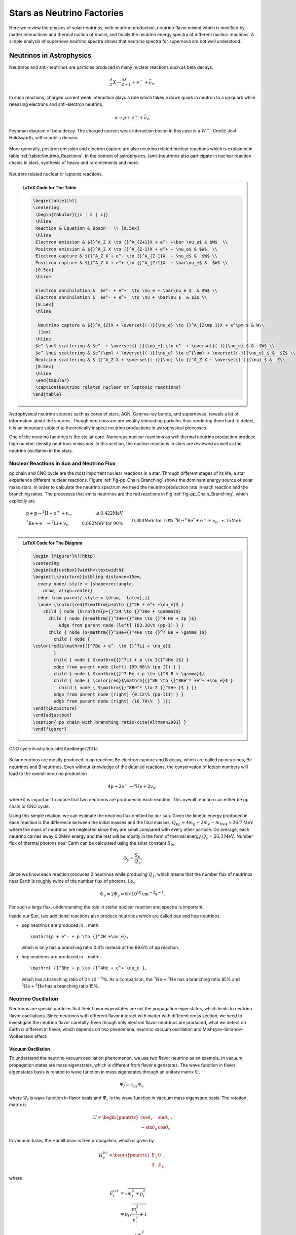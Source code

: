 Stars as Neutrino Factories
=======================================



Here we review the physics of solar neutrinos, with neutrino production, neutrino flavor mixing which is modified by matter interactions and thermal motion of nuclei, and finally the neutrino energy spectra of different nuclear reactions. A simple analysis of supernova neutrino spectra shows that neutrino spectra for supernova are not well understood.




Neutrinos in Astrophysics
-------------------------------


Neutrinos and anti-neutrinos are particles produced in many nuclear reactions such as beta decays,

.. math::
   {}^A_Z X \to {}_{Z+1}^AX + e^- +\bar \nu_e .


In such reactions, charged current weak interaction plays a role which takes a down quark in neutron to a up quark while releasing electrons and anti-electron neutrino,

.. math::
   n\to p + e^- + \bar \nu_e .


.. _fig-Beta_Negative_Decay:

.. figure:: assets/stars-as-neutrino-factories/Beta_Negative_Decay.png
   :align: center

   Feynman diagram of beta decay. The charged current weak interaction boson in this case is a :math:`W^-`. Credit: Joel Holdsworth, within public domain.



More generally, positron emission and electron capture are also neutrino related nuclear reactions which is explained in table :ref:`table:Neutrino_Reactions`. In the context of astrophysics, (anti-)neutrinos also participate in nuclear reaction chains in stars, synthesis of heavy and rare elements and more.


.. _table-Neutrino_Reactions:

.. figure:: assets/stars-as-neutrino-factories/neutrino-related-reactions.png
   :align: center

   Neutrino related nuclear or leptonic reactions.


.. admonition:: LaTeX Code for The Table
   :class: toggle

   .. code:: tex

      \begin{table}[ht]
      \centering
       \begin{tabular}{|c | c | c|}
       \hline
       Reaction & Equation & Boson   \\ [0.5ex]
       \hline
       Electron emission & ${}^A_Z X \to {}^A_{Z+1}X + e^- +\bar \nu_e$ & $W$  \\
       Positron emission & ${}^A_Z X \to {}^A_{Z-1}X + e^+ + \nu_e$ & $W$  \\
       Electron capture & ${}^A_Z X + e^- \to {}^A_{Z-1}X  + \nu_e$ &  $W$ \\
       Positron capture & ${}^A_Z X + e^+ \to {}^A_{Z+1}X  + \bar\nu_e$ &  $W$ \\
       [0.5ex]
       \hline

       Electron annihilation &  $e^- + e^+  \to \nu_e + \bar\nu_e $  & $W$ \\
       Electron annihilation &  $e^- + e^+  \to \nu + \bar\nu $  & $Z$ \\
       [0.5ex]
       \hline

        Neutrino capture & ${}^A_{Z}X + \overset{(-)}{\nu_e} \to {}^A_{Z\mp 1}X + e^\pm $ & W\\
        [1ex]
       \hline
       $e^-\nu$ scattering & $e^- + \overset{(-)}{\nu_e} \to e^- + \overset{(-)}{\nu_e} $ &  $W$ \\
       $e^-\nu$ scattering & $e^{\pm} + \overset{(-)}{\nu_e} \to e^{\pm} + \overset{(-)}{\nu_e} $ &  $Z$ \\
       Neutrino scattering & $ {}^A_Z X + \overset{(-)}{\nu} \to {}^A_Z X + \overset{(-)}{\nu} $ &  Z\\
       [0.5ex]
       \hline
       \end{tabular}
       \caption{Neutrino related nuclear or leptonic reactions}
      \end{table}


Astrophysical neutrino sources such as cores of stars, AGN, Gamma-ray bursts, and supernovae, reveals a lot of information about the sources. Though neutrinos are are weakly interacting particles thus rendering them hard to detect, it is an important subject to theoretically inspect neutrino productions in astrophysical processes.

One of the neutrino factories is the stellar core. Numerous nuclear reactions as well thermal neutrino production produce high number density neutrinos emissions. In this section, the nuclear reactions in stars are reviewed as well as the neutrino oscillation in the stars.



Nuclear Reactions in Sun and Neutrino Flux
~~~~~~~~~~~~~~~~~~~~~~~~~~~~~~~~~~~~~~~~~~~~~

pp chain and CNO cycle are the most important nuclear reactions in a star. Through different stages of its life, a star experience different nuclear reactions. Figure :ref:`fig-pp_Chain_Branching` shows the dominant energy source of solar mass stars. In order to calculate the neutrino spectrum we need the neutrino production rate in each reaction and the branching ratios. The processes that emits neutrinos are the red reactions in Fig :ref:`fig-pp_Chain_Branching`, which explicitly are

.. math::
   \begin{align}
   &\mathrm{p+p\to {}^2H + e^+ +\nu_e},  & \mathrm{\leq 0.422MeV}\\
   &\mathrm{{}^7Be + e^- \to {}^7Li + \nu_e} , &\text{0.862MeV for 90\%}\\
   &&\qquad \text{0.384MeV for 10\%} \\
   &\mathrm{{}^8B \to {}^8Be^* +e^+ +\nu_e},  & \mathrm{\leq 15 MeV}
   \end{align}


.. _fig-pp_Chain_Branching:

.. figure:: assets/stars-as-neutrino-factories/pp-chain-branching.png
   :align: center

    pp chain with branching ratio1


.. admonition:: LaTeX Code for The Diagram
   :class: toggle

   .. code:: tex

      \begin {figure*}%[!hbtp]
      \centering
      \begin{adjustbox}{width=\textwidth}
      \begin{tikzpicture}[sibling distance=15em,
        every node/.style = {shape=rectangle,
          draw, align=center}
        edge from parent/.style = {draw, -latex},]]
        \node {\color{red}$\mathrm{p+p\to {}^2H + e^+ +\nu_e}$ }
          child { node {$\mathrm{p+{}^2H \to {}^3He + \gamma}$}
            child { node {$\mathrm{{}^3He+{}^3He \to {}^4 He + 2p }$}
                edge from parent node [left] {83.30\% (pp-I) } }
            child { node {$\mathrm{{}^3He+{}^4He \to {}^7 Be + \gamma }$}
              child { node {
      \color{red}$\mathrm{{}^7Be + e^- \to {}^7Li + \nu_e}$
              }
              child { node { $\mathrm{{}^7Li + p \to 2{}^4He }$} }
              edge from parent node [left] {99.88\% (pp-II) } }
              child { node { $\mathrm{{}^7 Be + p \to {}^8 B + \gamma}$}
              child { node { \color{red}$\mathrm{{}^8B \to {}^8Be^* +e^+ +\nu_e}$ }
      		child { node { $\mathrm{{}^8Be^* \to 2 {}^4He }$ } }}
              edge from parent node [right] {0.12\% (pp-III) } }
              edge from parent node [right] {16.70\%  } }};
      \end{tikzpicture}
      \end{adjustbox}
      \caption{ pp chain with branching ratio\cite{Altmann2001} }
      \end{figure*}



.. _fig-cno_cycle:

.. figure:: assets/stars-as-neutrino-factories/cno_cycle.png
   :align: center

   CNO cycle illustration.\cite{Adelberger2011a


Solar neutrinos are mostly produced in pp reaction, Be electron capture and B decay, which are called pp neutrinos, Be neutrinos and B neutrinos. Even without knowledge of the detailed reactions, the conservation of lepton numbers will lead to the overall neutrino production

.. math::
   \mathrm{4p+2e^- \to {}^4He + 2\nu_e },


where it is important to notice that two neutrinos are produced in each reaction. This overall reaction can either be pp chain or CNO cycle.

Using this simple relation, we can estimate the neutrino flux emitted by our sun. Given the kinetic energy produced in each reaction is the difference between the initial masses and the final masses, :math:`Q_{pp}=4m_p+2m_e-m_{He4}=26.7\mathrm{MeV}` where the mass of neutrinos are neglected since they are small compared with every other particle. On average, each neutrino carries away 0.2MeV energy and the rest will be mostly in the form of thermal energy :math:`Q_\gamma=26.3\mathrm{MeV}`. Number flux of thermal photons near Earth can be calculated using the solar constant :math:`S_0`,

.. math::
   \Phi_\gamma = \frac{S_0}{Q_\gamma}.


Since we know each reaction produces 2 neutrinos while producing :math:`Q_\gamma`, which means that the number flux of neutrinos near Earth is roughly twice of the number flux of photons, i.e.,

.. math::
   \Phi_\nu = 2 \Phi_\gamma \approx 6\times 10^{10} \mathrm{cm^{-2}s^{-1}}.



For such a large flux, understanding the role in stellar nuclear reaction and spectra is important.

Inside our Sun, two additional reactions also produce neutrinos which are called pep and hep neutrinos.


* pep neutrinos are produced in
  .. math::
     \mathrm{p + e^- + p \to {}^2H +\nu_e},

  which is only has a branching ratio 0.4\% instead of the 99.6\% of pp reaction.
* hep neutrinos are produced in
  .. math::
     \mathrm{ {}^3He + p \to {}^4He + e^+ \nu_e },

  which has a branching ratio of :math:`2\times 10^{-5}\%`. As a comparison, the :math:`\mathrm{{}^3He + {}^3He}` has a branching ratio 85% and :math:`\mathrm{{}^3He + {}^4He}` has a branching ratio 15%.



Neutrino Oscillation
~~~~~~~~~~~~~~~~~~~~~~~~~~~~~~


Neutrinos are special particles that their flavor eigenstates are not the propagation eigenstates, which leads to neutrino flavor oscillations. Since neutrinos with different flavor interact with matter with different cross section, we need to investigate the neutrino flavor carefully. Even though only electron flavor neutrinos are produced, what we detect on Earth is different in flavor, which depends on two phenomena, neutrino vacuum oscillation and Mikheyev–Smirnov–Wolfenstein effect.

Vacuum Oscillation
`````````````````````````````````

To understand the neutrino vacuum oscillation phenomenon, we use two flavor neutrino as an example. In vacuum, propagation states are mass eigenstates, which is different from flavor eigenstates. The wave function in flavor eigenstates basis is related to wave function in mass eigenstates through an unitary matrix :math:`\mathbf U`,

.. math::
   \Psi_f = \mathbb{U}_{\alpha i}\Psi_{v},


where :math:`\Psi_f` is wave function in flavor basis and :math:`\Psi_v` is the wave function in vacuum mass eigenstate basis. The rotation matrix is

.. math::
   U = \begin{pmatrix} \cos\theta_v & \sin \theta_v \\ -\sin \theta_v & \cos \theta_v \end{pmatrix}.


In vacuum basis, the Hamiltonian is free propagation, which is given by

.. math::
   H_v^{(v)} = \begin{pmatrix} E_1 & 0 \\
   0 & E_2
   \end{pmatrix},


where

.. math::
   E_i^{(v)} & = \sqrt{m_i^2 + p_i^2 } \\
   & = p_i \sqrt{\frac{m_i^2}{p_i^2} + 1} \\
   & \approx p_i + \frac{1}{2} \frac{m_i^2}{p_i}.


We assume the neutrinos have almost the same momentum, which is true since their mass is small, i.e., :math:`p_i \approx E`. To first order, the Hamiltonian becomes

.. math::
   H_v^{(v)} &= \frac{1}{2E} \begin{pmatrix}
   m_1^2 & 0 \\
   0 & m_2^2
   \end{pmatrix} + p \mathbb{I}\\
   & =  \frac{1}{4E} \begin{pmatrix}
   m_1^2 - m_2^2 & 0 \\
   0 & m_2^2 - m_1^2
   \end{pmatrix} \\
   &\phantom{=}+ \frac{m_2^2 + m_1^2}{4E} \begin{pmatrix}
   1 & 0 \\
   0 & 1
   \end{pmatrix} + \mathbf{I},


where the identity matrices only give us an overall phase so we drop them. With the definition that :math:`\Delta m^2 = m_2^2 - m_1^2` The vacuum Hamiltonian in vacuum basis is simplify

.. math::
   H_v^{(v)} =  \frac{\Delta m^2}{4E} \begin{pmatrix}
   -1 & 0 \\
   0 & 1
   \end{pmatrix},


which leads to the simple solution for the wave function in vacuum basis

.. math::
   \Psi_v(t)^{(v)} = \begin{pmatrix}
   c_1(0) e^{i\Delta m^2 t } \\
   c_2(0) e^{ -i\Delta m^2 t }
   \end{pmatrix},

where the initial condition is

.. math::
   \Psi_v(0)^{(v)} = \begin{pmatrix}
   c_1(0) \\
   c_2(0)
   \end{pmatrix}.


In flavor basis, the wave function at anytime is

.. math::
   \Psi_f(t) &= \mathbf{U}\Psi_v(t) \\
   & = \begin{pmatrix} \cos\theta_v & \sin \theta_v \\ -\sin \theta_v & \cos \theta_v \end{pmatrix} \begin{pmatrix} c_1(0) e^{i\Delta m^2 t } \\
   c_2(0) e^{ -i\Delta m^2 t }    \end{pmatrix} .


As seen in the nuclear reactions in the solar core, electron neutrinos are most abundant flavor. Initial condition is assumed to be electron flavor in the calculation which leads to the survival probability of electron flavor

.. math::
   P(\nu_e,t) = \Psi_f(0)^\dagger \Psi_f(t) = 1-\sin^2(2\theta_v)\sin^2\left( \frac{\Delta m^2 t}{4E} \right).


Since neutrinos travel with velocity approximately the speed of light, we use :math:`L = t` where L is the distance travelled. The survival probability is

.. math::
   P(\nu_e,L) =  1-\sin^2(2\theta_v)\sin^2\left( \frac{\Delta m^2 L}{4E} \right).



The important parameter is the oscillation length of the neutrino flavor conversion. Here we have the oscillation frequency :math:`\omega = \frac{\Delta m^2}{2E}`.


.. todo::

   Need a figure about the oscillation lengh here.



Mikheyev - Smirnov - Wolfenstein Effect
```````````````````````````````````````````````

The nature of neutrino oscillation means that flavor conversion occurs as long as their propagation eigenstates are not flavor eigenstates. We expect neutrino propagation eigenstates in matter are different from flavor states in general.\cite{wolf78} Using the fact that neutral current interactions between different flavor neutrinos and matter is independent of flavor, we only include the charged current, which will produce a effective potential for electron flavor. In flavor basis, the effective potential is

.. math::
   V=\frac{\sqrt{2}G_F n_e}{2} \sigma_3,


where :math:`G_F` is Fermi constant, :math:`n_e` is number density of electrons. We also removed the identity in this matrix since it doesn't change our survival probability. The Hamiltonian with matter effect is the combination of vacuum oscillation and matter effect, which is, in flavor basis, explicitly,

.. math::
   H_m = \frac{ \Delta m^2 }{2E}\frac{1}{2}\begin{pmatrix} -\cos 2\theta_v & \sin 2 \theta_v \\ \sin 2\theta_v & \cos 2\theta_v  \end{pmatrix} + \frac{\sqrt{2}G_F n_e}{2} \sigma_3,


where we used the result of flavor basis vacuum oscillation Hamiltonian

.. math::
   H_v^{(f)}& = \mathbf{U} H_v^{(v)}\mathbf{U^\dagger} \\
   &= \frac{ \Delta m^2 }{2E}\frac{1}{2}\begin{pmatrix} -\cos 2\theta_v & \sin 2 \theta_v \\ \sin 2\theta_v & \cos 2\theta_v  \end{pmatrix}.


Applying Pauli matrices and :math:`\lambda = \frac{\sqrt{2}G_F n_e}{2}` to this total Hamiltonian, it is rewritten as

.. math::
   H_m = \left(\frac{\lambda}{2} -\frac{ \omega }{2} \cos 2\theta_v \right) \boldsymbol{\sigma}_3  + \frac{ \omega }{2} \sin 2\theta_v \boldsymbol{\sigma}_1.


Due to the off-diagonal terms in the Hamiltonian, the system will experience oscillations in flavor. A resonance, i.e., maximum mixing, dominates the system when the diagonal terms becomes zero,

.. math::
   \frac{\lambda}{2} -\frac{ \omega }{2} \cos 2\theta_v  = 0,


which gives us the MSW resonance condition.

The importance of matter effect to our understanding of solar neutrinos is that it modifies the oscillation, which depends on the matter profile. For a solar mass star, we have almost adiabatic evolution of the neutrinos, which means that the instantaneous eigenstates and eigenvectors of Hamiltonian is good enough for the time dependent Schrodinger equation.


For simplicity, we define the vacuum frequency and the hatted quantities

.. math::
   \omega &= \frac{\Delta m^2}{2E} \\
   \hat\lambda & = \frac{\lambda}{\omega}.


The eigenstates, derived by diagonalizing the Hamiltonian, are

.. math::
   E_1 &= \frac{\omega}{2}\sqrt{ \hat\lambda +1 -  2\hat\lambda \cos 2\theta_v }\\
   E_2 &= -\frac{\omega}{2}\sqrt{ \hat\lambda +1 -  2\hat\lambda \cos 2\theta_v }.



.. _fig-mswEnergyLevels:

.. figure:: assets/stars-as-neutrino-factories/mswEnergyLevels.jpg
   :align: center

   The two energy levels in matter effect. The energy has unit :math:`\omega/2` while the potential has unit :math:`\omega`.



Figure :ref:`fig-mswEnergyLevels` shows the two energy levels. For very high matter density, which interact with electron neutrinos more through charged current, electron flavor is composed almost with heavy propagation eigenstate. However, as the matter density becomes lower, the heavy propagation state will be gradually transformed to the other flavors since electron flavor in vacuum is composed mostly the light mass state. The resonance, which is the closest point of energy levels, happens at density :math:`n_e = 2\omega \cos(2\theta_v)/\sqrt{2}G_F` which depends on :math:`\omega = \Delta m^2/2E`. Neutrinos with different energies have different resonance, which will significantly reshape the neutrino spectra for different flavors. More explicitly, the conversion of flavor is shown in
Figure :ref:`fig-msw_and_density` which is taken from Smirnov. [Smirnov2003]_ Since we are discussion adiabatic evolution, the probability of each energy eigenstates doesn't change, as the boxes of each energy eigenstates shown in Figure :ref:`fig-msw_and_density` doesn't change in size. The extreme dense case shows that matter converts a lot of electron flavor to muon flavor.



.. _fig-msw_and_density:

.. figure:: assets/stars-as-neutrino-factories/msw_and_density.png
   :align: center

   Flavor mixing of large vacuum mixing angle from a dense region to vacuum. :math:`n_e^R` is the resonance density. Yellow bar is the resonance point. In each panel, the upper color bar is for heavier eigen-energy while the lower color bar is for the lower eigen-energy. The first panel is the case of neutrino production in a region that has much larger density than resonance density. Neutrinos are produced as electron flavor in the dense region. Through adiabatic MSW effect, the flavor converts mostly the other. The other two panels shows the case of lower matter density. Figure taken from Smirnov 2003.




In summary, even though only electron flavor neutrinos are produced in the core of a solar mass star, the neutrino flavor conversion to the other flavors is enhanced by matter interaction, in addition to the vacuum oscillation. However, the actual neutrino flavor conversion is much more complicated than just MSW effect and almost impossible to calculate without knowing the very exact matter profile of the Sun even with the time-dependent small perturbations to the density. As an approximation, MSW transition is good enough for the solar neutrinos.\cite{Lopes2013a} In the case of the sun, the flavor conversion is calculated by Ilídio Lopes and shown in Figure :ref:`fig-solar_neutrino_flavor_conversion`.\cite{Lopes2013}


.. _fig-solar_neutrino_flavor_conversion:

.. figure:: assets/stars-as-neutrino-factories/solar_neutrino_flavor_conversion.png
   :align: center

   Neutrino flavor conversion of the Sun. Color meaning refer to Figure :ref:`fig-solar_neutrino_spectra_flavor_conversion`.\cite{Lopes2013}





Solar Neutrino Spectrum
-------------------------


The simplest model for the total neutrino flux generated due to solar nuclear reaction is simple linear superposition of solar neutrino flux from each reactions, since solar neutrinos are not dense enough to have a significant self-interaction. For the total neutrino flux F,

.. math::
   F(E) = \sum_i F_\alpha (E),


where :math:`{}_{\alpha}` stands for flavor and E is the energy of neutrinos. To generate the final solar neutrino spectra, the neutrino energy for each reaction should be examined.


Neutrino Spectrum with Thermal and Relativistic Modifications
---------------------------------------------------------------------------------

For each reaction, the spectral shape of solar neutrinos are mostly spectrum inferred from lab experiments, with modifications of thermal motion and slight modifications from relativistic effect.\cite{Bahcall1991}

In the lab experiments, we only have low energy nuclei and less dens environment, while in the solar core, the temperature is high and the density is large. The first question to ask is whether the neutrino production is modified by a thermal equilibrium environment or it is too fast that no equilibrium can not be maintained by the electromagnetic scattering. The answer is that the neutrino production is in equilibrium which ensures the equilibrium statistics of the neutrino spectra.\cite{Bahcall1991} The two quantities that is related to this problem is the characteristic time of neutrino production and the characteristic electromagnetic scattering. The time scale of electromagnetic scattering is \cite{Bahcall1991}

.. math::
   \tau_{EM} \sim 10^{-12} \mathrm{s} \left( \frac{E}{20\mathrm{keV}} \right)^{3/2}\left( \frac{150 \mathrm{g \cdot cm^{-3}} }{\rho} \right),


where E is the energy of ions which is in a bath of p plasma and :math:`\rho` is the density of plasma. For the sun, this is of order :math:`10^{-12}\mathrm{s}`. Meanwhile, the time scale of neutrino production :math:`\tau_{\nu}` is shown in table :ref:`tab-neutrino_production_characteristic_time`.

.. _tab-neutrino_production_characteristic_time:

.. figure:: assets/stars-as-neutrino-factories/neutrino_production_characteristic_time.png
   :align: center

   Neutrino production characteristic time. Reproduced from J. N. Bahcall, “Shapes of solar-neutrino spectra: Unconventional tests of the standard electroweak model,” (1991).

.. admonition:: LaTeX Code for The Table
   :class: toggle

   .. code:: tex

      \begin{table}[ht]
      \centering
      \begin{tabular}{|c|c|}
      \hline
       Nuclear Reaction &  $\tau_{\nu}$ \\
       \hline
      pp  & $10^{10}$ years \\
      $\mathrm{ {}^7Be }$ & $10^{12}$ years \\
      $\mathrm{ {}^8B }$ & $1$ second \\
      $\mathrm{ {}^{13}N }$ & $10^3$ seconds \\
      $\mathrm{ {}^{15}O }$ & $10^2$ seconds \\
      $\mathrm{ {}^{17}F }$ & $10^2$ seconds\\
      \hline
      \end{tabular}
      \caption{Neutrino production characteristic time.}
      \end{table}

This huge difference between :math:`\tau_{EM}` and :math:`\tau_{neutrino}` keeps the thermal equilibrium of the ions that produces neutrinos.

Therefore we consider the neutrino spectra of all the reactions with thermal motions of the nuclei in a thermal bath. John Bahcall explained thermal corrections to neutrino spectra of beta decay using a simple argument that\cite{Bahcall1991}

.. math::
   F(q) dq = \int F_{lab}(q') dq' f(v_z) dv_z,


where :math:`v_z` is the velocity that causes the spectrum redshift, i.e., recoil velocity, and the integral should be over :math:`v_z` not :math:`q'`. :math:`F_{lab}` is the spectrum in lab experiments. :math:`f(v_z)` is the corrections due to thermal motion of the nuclei. The relation between :math:`dq` and :math:`dq'` is set up using relativistic velocity transformation

.. math::
   dq' = ( 1+ v_z ) dq.


The final result for the spectrum is

.. math::
   F(q) = \int_{-\infty}^{v_m} d v_z (1+v_z) F_{lab}f(v_z).


The upper limit of the integral is given by the cut off of momentum :math:`q'_m`,

.. math::
   v_m = 1 - \frac{q}{q'_m},


where :math:`q'_m:math:` is given by the Q values of the nuclear reactions. The maximum momentum is limited by the energy released in the reaction.

Since the core temperature is not high enough to make the heavy nuclei relativistic, we expand the spectrum using Taylor expansion and keep only first order,

.. math::
   F(q) = F_{lab}(q) (1 + \int_{\infty}^{v_m} f(v_z) dv_z).


Thus the correction depends on the energy of neutrinos. The correction only plays a role when the energy of neutrino is close to endpoint energy of the beta decay. The energy of the neutrinos will be blue-shifted beyond the beta decay spectrum endpoint in lab experiments. However, the correction is as small as :math:`10^{-6}` of the lab spectrum in the case of solar core.\cite{Bahcall1991}

The other correction is due to the gravitational redshift. Combining the thermal correction and gravitational redshift, we get the neutrino spectrum that should be observed on the Earth. As an example, John Bahcall calculated the pp reaction spectrum, which is given in Figure :ref:`fig-bahcall_pp_nu_spectrum`.

.. _fig-bahcall_pp_nu_spectrum:

.. figure:: assets/stars-as-neutrino-factories/bahcall_pp_nu_spectrum.png
   :align: center

   Comparison of pp reaction neutrino spectrum in the lab experiments and predicted solar spectrum.\cite{Bahcall1991} The correction is very small. The picture for this phenomenon is that the endpoint energy is the nuclear reaction energy released plus the thermal energy.



Solar Neutrino Spectra
~~~~~~~~~~~~~~~~~~~~~~~~~


This overall spectra are the summation of neutrinos produced at different radius where the temperature and density are different. One of them is the fact that nuclear reactions happen at different rates when the temperature changes. Adelberger et al calculated the stellar energy contribution of pp chain and CN cycle at different temperatures.\cite{Adelberger2011a}

.. _fig-pp_chain_vs_cno:

.. figure:: assets/stars-as-neutrino-factories/pp_chain_vs_cno.png
   :align: center

   The contribution to the luminosity by pp chain and CNO cycle as a function of temperature.\cite{Adelberger2011a} The black dot is at the solar core temperature. :math:`L_{\odot}` is solar luminosity. In high mass stars where the temperature is high, CN cycle is the dominant source of energy. Thus for a large mass star we expect the neutrinos from CNO cycle would have a larger flux with respect to neutrinos from pp chain.


Standard solar model produces a complete set of neutrino spectra from different reactions, which is shown in Figure :ref:`fig-solar_neutrino_spectra_flavor_conversion`. The total neutrino spectrum we expect from the sun is the superposition of all the neutrino spectra from different reactions. From Figure :ref:`fig-pp_chain_vs_cno` we expect the pp chain neutrino flux is $2\sim 3$ orders of magnitude larger than CNO cycle neutrino flux, which is checked in Figure :ref:`fig-solar_neutrino_spectra_flavor_conversion`. Meanwhile, another interesting question to look into is the neutrino production at different radius. Since nuclear reaction rates depend on temperature and density, neutrino flux generated at different radius inside the Sun is very different. A calculation done by Ilídio Lopes shows that most neutrinos are produced at 0.05 radius of the Sun, which is in Figure :ref:`fig-solar_neutrino_production_radius`.\cite{Lopes2013}






.. _fig-solar_neutrino_spectra_flavor_conversion:

.. figure:: assets/stars-as-neutrino-factories/solar_neutrino_spectra_flavor_conversion.jpg
   :align: center

   Solar neutrino spectra with flavor conversion. Solid lines are spectra without flavor conversion while the dashed lines are spectra with flavor conversion. The difference comes from the neutrino mixing. Figure taken from Ilidio Lopes.\cite{Lopes2013,Lopes2013a} The neutrino flavor conversion is calculated using MSW transition.





.. _fig-solar_neutrino_production_radius:

.. figure:: assets/stars-as-neutrino-factories/solar_neutrino_production_radius.png
   :align: center

   Solar neutrino flux at different radius. Color meaning refer to Figure :ref:`fig-solar_neutrino_spectra_flavor_conversion`.





Supernova Neutrinos and Conclusion
---------------------------------------------


The solar neutrino spectra is not very different from lab experiments since solar neutrino flux is not high enough to interact with solar medium significantly. However, in a supernova explosion, :math:`10^{58}` neutrinos are released from the proto-neutron star, which is of radius :math:`10\mathrm{km}`, in a few seconds. The huge number density of neutrinos and large density of matter have a huge effect on the neutrino spectra, especially for different flavors since matter has a huge effect on flavor conversion as we have already seen in MSW effect. The matter effect will be much more than MSW since the violent matter motion. In addition, neutrino neutrino interaction will be efficient because of the high neutrino number density.

Apart from the emission of neutrinos from nuclear reactions of electron capture and positron emission in the solar interior, supernova environment also gives rise to Bremsstrahlung pair neutrino production, electron-positron neutrino pair production, which brings all three flavors and also anti-neutrinos into the spectra. However, even the with the presence of intensive interaction between neutrinos and the leptons and hadrons, which thermalize the neutrinos in the supernova core, the neutrino spectrum escaping from the supernova core is not completely Fermi-Dirac spectrum. Nonetheless, it is possible to parametrize it using nominal Fermi-Dirac distribution,\cite{ysuzuki2004}

.. math::
   f(E)\propto \frac{E^2}{1+\exp ( E/kT - \mu )}.


However, numerical results show that there is a deviation from this Fermi-Dirac distribution.\cite{Totani1998,Keil2003} Keil Mathias and Georg Raffelt showed that it is good enough to approximate the neutrino spectrum from supernova in Monte Carlo simulations using the so called "alpha fit",

.. math::
   f(E)\propto E^\alpha \exp\left( -(\alpha+1)\frac{E}{\langle E\rangle} \right),


where :math:`\langle E\rangle` is the average energy, or the first moment of energy. The values from Monte Carlo simulations falls into the range :math:`\alpha = 2.5\sim 5`, which clearly shows the spectra are pinched as explained in Figure :ref:`fig-neutrino_spectra_sn_simulations`. Detection of deviation from nominal Fermi-Dirac distribution will show evidence of core-collapse information.

.. _fig-neutrino_spectra_sn_simulations:

.. figure:: assets/stars-as-neutrino-factories/neutrino_spectra_sn_simulations.png
   :align: center

   Alpha fit and nominal Fermi-Dirac fit comparison. The top panel is alpha fit results while the middle panel is from nominal Fermi-Dirac distribution fit. The broadest curve are for :math:`\alpha=2`. The width :math:`w=\sqrt{\langle E^2 \rangle - \langle E\rangle^2}` decrease 10% for each curve. The bottom panel is the ratio of the two fit functions.




In this review, we presented the solar neutrino production, thermal modification, gravitational effect and flavor conversion, which leads to the theoretical predicted solar neutrino spectra for each reaction. Even though we understand solar neutrino well, overall the neutrino spectra of supernova are not so to our complete knowledge. Phenomena such as spectral split due to neutrino-neutrino interaction and matter effect reshape the spectra significantly. Future supernova neutrino observation data is needed to a better understanding of the supernova physics.









Refs & Notes
------------------

.. [Smirnov2003] A. Y. Smirnov, “The MSW effect and Solar Neutrinos,” , 23
(2003), arXiv:0305106 [hep-ph].
